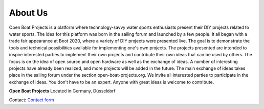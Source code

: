 About Us
========

Open Boat Projects is a platform where technology-savvy water sports enthusiasts present their DIY projects related to water sports. The idea for this platform was born in the sailing forum and launched by a few people. It all began with a trade fair appearance at Boot 2020, where a variety of DIY projects were presented live. The goal is to demonstrate the tools and technical possibilities available for implementing one's own projects. The projects presented are intended to inspire interested parties to implement their own projects and contribute their own ideas that can be used by others. The focus is on the idea of ​​open source and open hardware as well as the exchange of ideas. A number of interesting projects have already been realized, and more projects will be added in the future. The main exchange of ideas takes place in the sailing forum under the section open-boat-projects.org. We invite all interested parties to participate in the exchange of ideas. You don't have to be an expert. Anyone with great ideas is welcome to contribute.

**Open Boat Projects**
Located in Germany, Düsseldorf

Contact: `Contact form`_

.. _Contact form: https://open-boat-projects.org/en/kontakt/